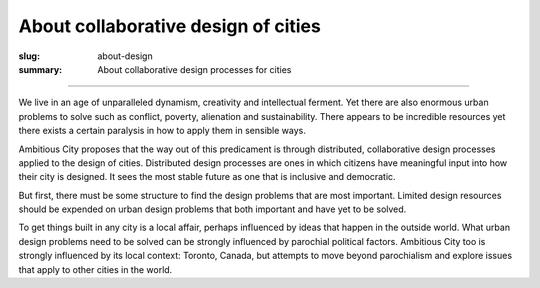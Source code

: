 About collaborative design of cities
==================================================

:slug: about-design
:summary: About collaborative design processes for cities


.. figure:: /images/1020089-004.jpg
	:alt: steam engine
	:figwidth: 100%
	:width: 350px

----

We live in an age of unparalleled dynamism, creativity and intellectual ferment. Yet there are also enormous urban problems to solve such as conflict, poverty, alienation and sustainability. There appears to be incredible resources yet there exists a certain paralysis in how to apply them in sensible ways. 

Ambitious City proposes that the way out of this predicament is through distributed, collaborative design processes applied to the design of cities. Distributed design processes are ones in which citizens have meaningful input into how their city is designed. It sees the most stable future as one that is inclusive and democratic.

But first, there must be some structure to find the design problems that are most important. Limited design resources should be expended on urban design problems that both important and have yet to be solved. 

To get things built in any city is a local affair, perhaps influenced by ideas that happen in the outside world. What urban design problems need to be solved can be strongly influenced by parochial political factors. Ambitious City too is strongly influenced by its local context: Toronto, Canada, but attempts to move beyond parochialism and explore issues that apply to other cities in the world. 

.. Design of cities is a type of distributed design problem. Design of complex things such as cities can be complicated affairs. You will want them to fulfill certain high-level requirements, for instance you might want a city to be sustainable or an airplane to be safe. To do this you must organize design activity to accomplish those things: in the end you really need the city to be sustainable and the airplane to fly safely, in an evidence-supported manner. These you could call the ‘top-down’ or the centralized aspects of the design problem.

.. You need a diverse body of stakeholders and design professionals to help solve complex design problems. Collaborative design can be an incredibly complex, crowd-sourced affair and the design team members may not always be able to communicate between themselves very deeply. These are part of the ‘bottom-up’ aspects of design. This is where diversity of opinion is needed as opposed to 'group think.'

.. Collaborative design is done this way because it has to be done this way. There is no way to centralize design when you need a diverse, distributed design team to do much of the actual work. Diversity adds insight and perspective to problem-solving. 

.. The question of design process then becomes how to integrate these two necessary parts together, the bottom-up and the top-down, so that they meet happily in the middle. In this scenario the requirements of the ‘crowd’ are met, and the requirements of the ‘top’ (which, it is hoped, the crowd supports) are also met. The results of this distributed design process should be engaging, rational and beautiful. It doesn’t have to look like a horse designed by committee. It should be as beautiful and coherent as the Parthenon or the Alhambra but designed with creative input from a distributed, diverse humanity. This is the Ambitious City idea.
